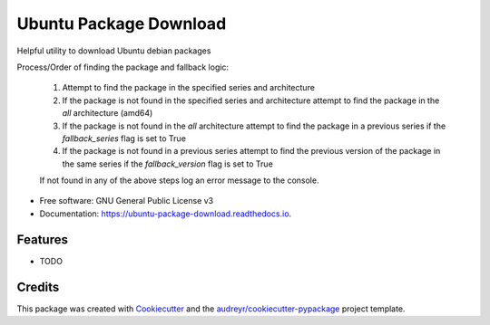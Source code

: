 =======================
Ubuntu Package Download
=======================


.. image:: https://img.shields.io/pypi/v/ubuntu_package_download.svg
        :target: https://pypi.python.org/pypi/ubuntu_package_download

.. image:: https://img.shields.io/travis/philroche/ubuntu_package_download.svg
        :target: https://travis-ci.com/philroche/ubuntu_package_download

.. image:: https://readthedocs.org/projects/ubuntu-package-download/badge/?version=latest
        :target: https://ubuntu-package-download.readthedocs.io/en/latest/?version=latest
        :alt: Documentation Status

Helpful utility to download Ubuntu debian packages

Process/Order of finding the package and fallback logic:

    1. Attempt to find the package in the specified series and architecture
    2. If the package is not found in the specified series and architecture attempt to find the package in the `all` architecture (amd64)
    3. If the package is not found in the `all` architecture attempt to find the package in a previous series if the `fallback_series` flag is set to True
    4. If the package is not found in a previous series attempt to find the previous version of the package in the same series if the `fallback_version` flag is set to True

    If not found in any of the above steps log an error message to the console.


* Free software: GNU General Public License v3
* Documentation: https://ubuntu-package-download.readthedocs.io.


Features
--------

* TODO

Credits
-------

This package was created with Cookiecutter_ and the `audreyr/cookiecutter-pypackage`_ project template.

.. _Cookiecutter: https://github.com/audreyr/cookiecutter
.. _`audreyr/cookiecutter-pypackage`: https://github.com/audreyr/cookiecutter-pypackage

